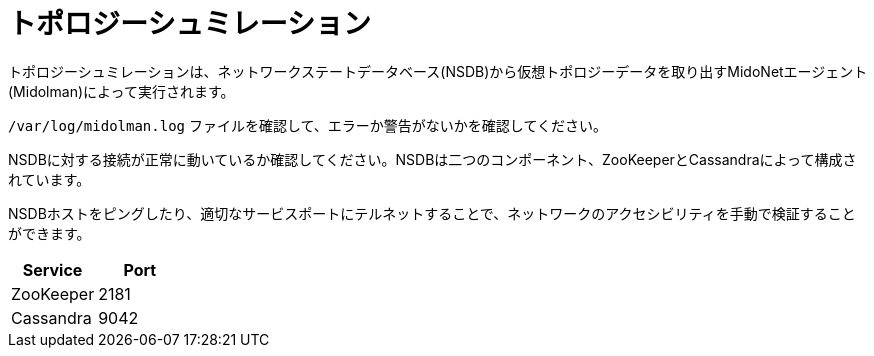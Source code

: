 [[topology_simulation]]
= トポロジーシュミレーション

トポロジーシュミレーションは、ネットワークステートデータベース(NSDB)から仮想トポロジーデータを取り出すMidoNetエージェント(Midolman)によって実行されます。

`/var/log/midolman.log` ファイルを確認して、エラーか警告がないかを確認してください。

NSDBに対する接続が正常に動いているか確認してください。NSDBは二つのコンポーネント、ZooKeeperとCassandraによって構成されています。

NSDBホストをピングしたり、適切なサービスポートにテルネットすることで、ネットワークのアクセシビリティを手動で検証することができます。

[options="header"]
|====
|Service   |Port
|ZooKeeper |2181
|Cassandra |9042
|====

